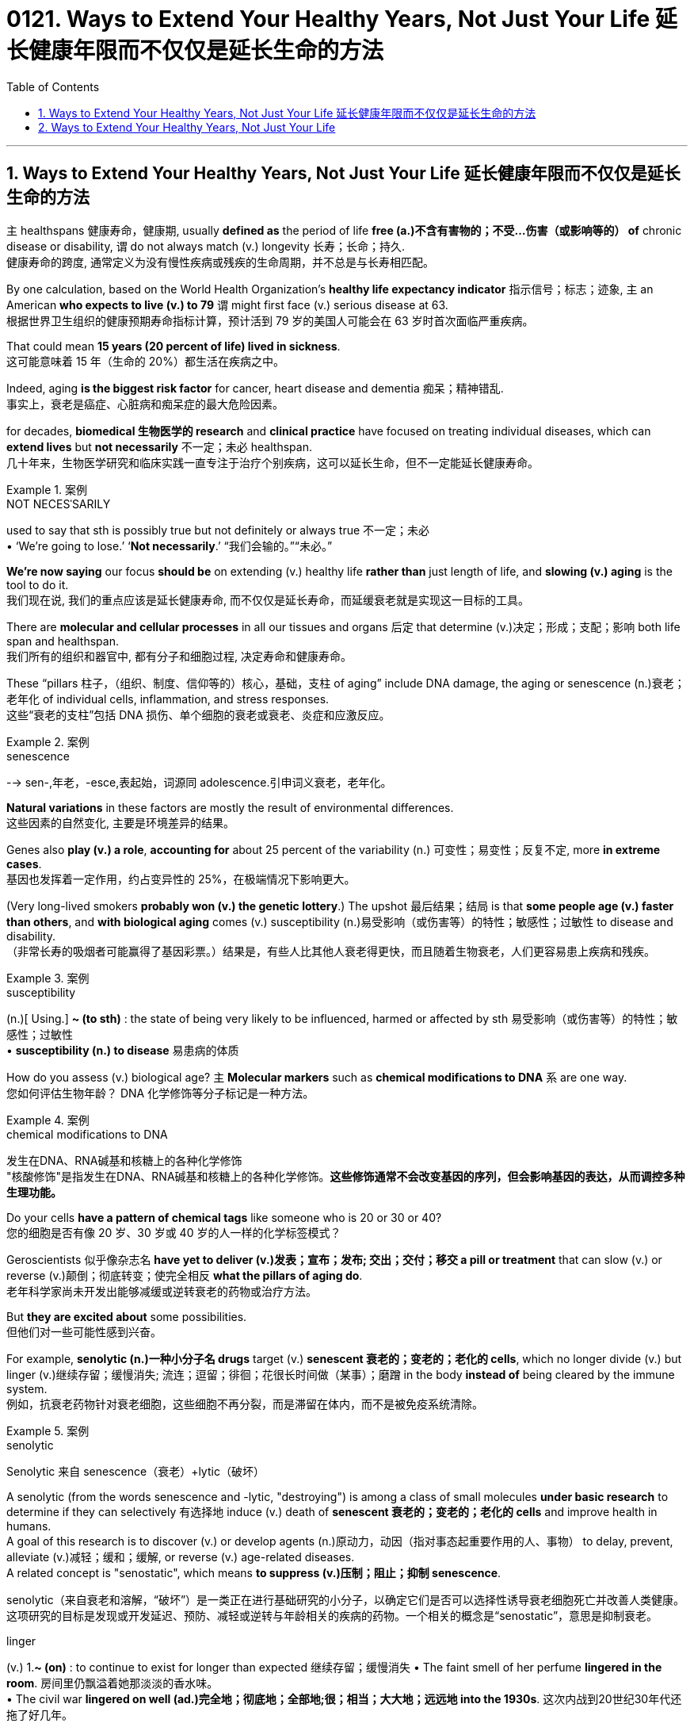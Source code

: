 
= 0121. Ways to Extend Your Healthy Years, Not Just Your Life 延长健康年限而不仅仅是延长生命的方法
:toc: left
:toclevels: 3
:sectnums:

'''

==  Ways to Extend Your Healthy Years, Not Just Your Life  延长健康年限而不仅仅是延长生命的方法

`主` healthspans 健康寿命，健康期, usually *defined as* the period of life *free (a.)不含有害物的；不受…伤害（或影响等的） of*  chronic disease or disability, `谓` do not always match (v.)  longevity 长寿；长命；持久. +
健康寿命的跨度, 通常定义为没有慢性疾病或残疾的生命周期，并不总是与长寿相匹配。 +

By one calculation, based on the World Health Organization’s *healthy life expectancy indicator* 指示信号；标志；迹象, `主` an American *who expects to live (v.) to 79* `谓` might first face (v.) serious disease at 63. +
根据世界卫生组织的健康预期寿命指标计算，预计活到 79 岁的美国人可能会在 63 岁时首次面临严重疾病。 +

That could mean *15 years (20 percent of life) lived in sickness*. +
这可能意味着 15 年（生命的 20%）都生活在疾病之中。 +

Indeed, aging *is the biggest risk factor* for cancer, heart disease and dementia 痴呆；精神错乱. +
事实上，衰老是癌症、心脏病和痴呆症的最大危险因素。 +

for decades, *biomedical 生物医学的 research* and *clinical practice* have focused on treating individual diseases, which can *extend lives* but *not necessarily* 不一定；未必 healthspan. +
几十年来，生物医学研究和临床实践一直专注于治疗个别疾病，这可以延长生命，但不一定能延长健康寿命。 +


[.my1]
.案例
====
.NOT NECESˈSARILY
used to say that sth is possibly true but not definitely or always true 不一定；未必 +
• ‘We're going to lose.’ ‘*Not necessarily*.’ “我们会输的。”“未必。”
====

*We’re now saying* our focus *should be* on extending (v.) healthy life *rather than* just length of life, and *slowing (v.) aging* is the tool to do it. +
我们现在说, 我们的重点应该是延长健康寿命, 而不仅仅是延长寿命，而延缓衰老就是实现这一目标的工具。 +

There are *molecular and cellular processes* in all our tissues and organs 后定 that determine (v.)决定；形成；支配；影响 both life span and healthspan. +
我们所有的组织和器官中, 都有分子和细胞过程, 决定寿命和健康寿命。 +

These “pillars  柱子，（组织、制度、信仰等的）核心，基础，支柱 of aging” include DNA damage, the aging or senescence (n.)衰老；老年化 of individual cells, inflammation, and stress responses. +
这些“衰老的支柱”包括 DNA 损伤、单个细胞的衰老或衰老、炎症和应激反应。 +


[.my1]
.案例
====
.senescence
--> sen-,年老，-esce,表起始，词源同 adolescence.引申词义衰老，老年化。
====

*Natural variations* in these factors are mostly the result of environmental differences. +
这些因素的自然变化, 主要是环境差异的结果。 +

Genes also *play (v.) a role*, *accounting for* about 25 percent of the variability (n.) 可变性；易变性；反复不定, more *in extreme cases*. +
基因也发挥着一定作用，约占变异性的 25%，在极端情况下影响更大。 +

(Very long-lived smokers *probably won (v.) the genetic lottery*.) The upshot  最后结果；结局 is that *some people age (v.) faster than others*, and *with biological aging* comes (v.) susceptibility (n.)易受影响（或伤害等）的特性；敏感性；过敏性 to disease and disability. +
（非常长寿的吸烟者可能赢得了基因彩票。）结果是，有些人比其他人衰老得更快，而且随着生物衰老，人们更容易患上疾病和残疾。 +


[.my1]
.案例
====
.susceptibility
(n.)[ Using.] *~ (to sth)* : the state of being very likely to be influenced, harmed or affected by sth 易受影响（或伤害等）的特性；敏感性；过敏性 +
• *susceptibility (n.) to disease* 易患病的体质
====

How do you assess (v.) biological age? `主` *Molecular markers* such as *chemical modifications to DNA*  `系`  are one way. +
您如何评估生物年龄？ DNA 化学修饰等分子标记是一种方法。 +


[.my1]
.案例
====
.chemical modifications to DNA
发生在DNA、RNA碱基和核糖上的各种化学修饰 +
"核酸修饰"是指发生在DNA、RNA碱基和核糖上的各种化学修饰。*这些修饰通常不会改变基因的序列，但会影响基因的表达，从而调控多种生理功能。*
====

Do your cells *have a pattern of chemical tags* like someone who is 20 or 30 or 40? +
您的细胞是否有像 20 岁、30 岁或 40 岁的人一样的化学标签模式？ +

Geroscientists 似乎像杂志名 *have yet to deliver (v.)发表；宣布；发布; 交出；交付；移交 a pill or treatment* that can slow (v.) or reverse (v.)颠倒；彻底转变；使完全相反 *what the pillars of aging do*. +
老年科学家尚未开发出能够减缓或逆转衰老的药物或治疗方法。 +

But *they are excited about* some possibilities. +
但他们对一些可能性感到兴奋。 +

For example, *senolytic (n.)一种小分子名 drugs* target (v.) *senescent 衰老的；变老的；老化的 cells*, which no longer divide (v.) but linger (v.)继续存留；缓慢消失; 流连；逗留；徘徊；花很长时间做（某事）；磨蹭 in the body *instead of* being cleared by the immune system. +
例如，抗衰老药物针对衰老细胞，这些细胞不再分裂，而是滞留在体内，而不是被免疫系统清除。 +


[.my1]
.案例
====
.senolytic
Senolytic 来自 senescence（衰老）+lytic（破坏）

A senolytic (from the words senescence and -lytic, "destroying") is among a class of small molecules *under basic research* to determine if they can selectively 有选择地 induce (v.) death of *senescent 衰老的；变老的；老化的 cells* and improve health in humans.  +
A goal of this research is to discover (v.) or develop agents (n.)原动力，动因（指对事态起重要作用的人、事物） to delay, prevent, alleviate (v.)减轻；缓和；缓解, or reverse (v.) age-related diseases.  +
A related concept is "senostatic", which means *to suppress (v.)压制；阻止；抑制 senescence*. +

senolytic（来自衰老和溶解，“破坏”）是一类正在进行基础研究的小分子，以确定它们是否可以选择性诱导衰老细胞死亡并改善人类健康。这项研究的目标是发现或开发延迟、预防、减轻或逆转与年龄相关的疾病的药物。一个相关的概念是“senostatic”，意思是抑制衰老。

.linger
(v.) 1.*~ (on)* : to continue to exist for longer than expected 继续存留；缓慢消失
• The faint smell of her perfume *lingered in the room*. 房间里仍飘溢着她那淡淡的香水味。 +
• The civil war *lingered on well (ad.)完全地；彻底地；全部地;很；相当；大大地；远远地 into the 1930s*. 这次内战到20世纪30年代还拖了好几年。  +

2.[ usually + adv./prep.] to stay somewhere for longer because you do not want to leave; to spend a long time doing sth 流连；逗留；徘徊；花很长时间做（某事）；磨蹭 +
• *She lingered for a few minutes* to talk to Nick. 她多待了几分钟，想跟尼克谈一谈。

====

*Research has shown that* these “zombie cells” *secrete (v.)分泌 proteins* that *interfere (v.)妨碍；干扰 with* other cells' health. +
研究表明，这些“僵尸细胞”会分泌一种蛋白质, 能干扰其他细胞的健康。 +

The zombies *have been linked to* osteoarthritis 骨关节炎, cancer and dementia. +
僵尸与骨关节炎、癌症和痴呆症有关。 +


[.my1]
.案例
====
.osteo-arth-ritis
/ˌɑːstioʊɑːrˈθraɪtɪs/ +
( medical 医) a disease that causes painful swelling and permanent damage in the joints of the body, especially the hips, knees and thumbs 骨关节炎 +
--> osteo-,骨的，arthritis,关节炎，词源同art,articulate.
====

For a 2015 study, researchers used (v.) senolytics 一种小分子名 to remove *senescent cells* in mice and delayed (v.), prevented or alleviated (v.)减轻；缓和；缓解 multiple disorders. +
在 2015 年的一项研究中，研究人员使用 senolytics 去除小鼠体内的衰老细胞，并延迟、预防或减轻多种疾病。 +

*Clinical trials* are underway in people *but* are years from completion, so researchers are cautious. +
人体临床试验正在进行中，但距离完成还需要数年时间，因此研究人员持谨慎态度。 +

*They also note (v.) that* `主` few *popular wellness (n.)健康 claims (n.) about “prolonging your youth”* `系`  are grounded (a.)以…为基础；基于 in evidence. +
他们还指出，关于“延长青春”的流行健康主张, 很少有证据支持。 +


[.my1]
.案例
====
.(BE) ˈGROUNDED IN/ON STH
(to be) based on sth 以…为基础；基于 +
• His views *are grounded (a.) on the assumption that* all people are equal. 他的观点建立在人人平等的假设之上。

.grounded
adj. /ˈɡraʊndɪd/  +
having a sensible and realistic attitude to life （对生活）持有合理和现实态度的 +
• Away from Hollywood, he *relies on* his family and friends *to keep him grounded* (a.). 离开好莱坞之后，他靠家人和朋友使自己保持平衡心态。
====

For now, one way *to extend healthspan* is through 以；凭借；因为；由于 *unsurprising  不令人惊讶的；不足为奇的 preventive (a.)预防性的；防备的 maintenance*. +
目前，延长健康寿命的一种方法, 是进行预防性维护。 +


[.my1]
.案例
====
.through
prep. by means of; because of 以；凭借；因为；由于 +
• You can only achieve success *through hard work*. 你得孜孜不倦方能成功。 +
• *It was through him* (= as a result of his help) that I got the job. 我全靠他的帮助才找到这份工作。 +
• The accident happened *through no fault of mine*. 发生事故并不是我的过错。
====

Experts recommend (v.) checkups 体检, *staying on top of* 持续关注 cholesterol 胆固醇 levels and blood pressure, and *following guidelines* such as those from the American Journal of *Clinical Nutrition* for *body fat percentage*, *lean  (a.)脂肪少的；无脂肪的 body mass* and *bone density*. +
专家建议进行检查，掌握胆固醇水平和血压，并遵循《美国临床营养学杂志》等指南中关于"体脂百分比"、"去脂体重"和"骨密度"的指南。 +


[.my1]
.案例
====
.stay on top of
To “stay on top of” something means to be continuously aware of it and give it your regular attention. +
to “stay on top of” 意味着"持续意识到它并给予定期关注"。

.cholesterol
--> chol, 胆囊，同gall。-ster, 固化，见sterile. -ol, 化学名词后缀，醇，见xylitol.
====

Those steps are also familiar: `主` common-sense (a.)常识的；有生活经验得来的 nutrition, sleep, exercise and social connection `系` are the four main factors. +
这些步骤也很熟悉：常识性营养、睡眠、锻炼和社交联系是四个主要因素。 +

*The reason* those things work (v.) *is because* they modulate (v.)调整；调节；控制 the biology 生理 of aging. +
这些东西起作用的原因, 是它们能调节生理中的"衰老"变化。 +

For example, regular *low- or moderate-intensity exercise* helps to prevent *cardiovascular disease* and *type 2 diabetes*. +
例如，定期进行低强度或中等强度的运, 动有助于预防"心血管疾病"和"2型糖尿病"。 +

How much *extra health* can these steps *get us*? Ten years *is probably pretty realistic*. +
这些步骤可以为我们带来多少额外的健康？十年可能是很现实的。



'''


== Ways to Extend Your Healthy Years, Not Just Your Life

healthspans, usually defined as the period of life free of chronic disease or disability, do not always match longevity.

By one calculation, based on the World Health Organization's healthy life expectancy indicator, an American who expects to live to 79 might first face serious disease at 63. That could mean 15 years (20 percent of life) lived in sickness. Indeed, aging is the biggest risk factor for cancer, heart disease and dementia.

for decades, biomedical research and clinical practice have focused on treating individual diseases, which can extend lives but not necessarily healthspan.

We're now saying our focus should be on extending healthy life rather than just length of life, and slowing aging is the tool to do it. There are molecular and cellular processes in all our tissues and organs that determine both life span and healthspan. These “pillars of aging” include DNA damage, the aging or senescence of individual cells, inflammation, and stress responses.

Natural variations in these factors are mostly the result of environmental differences. Genes also play a role, accounting for about 25 percent of the variability, more in extreme cases. (Very long-lived smokers probably won the genetic lottery.) The upshot is that some people age faster than others, and with biological aging comes susceptibility to disease and disability.

How do you assess biological age? Molecular markers such as chemical modifications to DNA are one way. Do your cells have a pattern of chemical tags like someone who is 20 or 30 or 40?

Geroscientists have yet to deliver a pill or treatment that can slow or reverse what the pillars of aging do. But they are excited about some possibilities. For example, senolytic drugs target senescent cells, which no longer divide but linger in the body instead of being cleared by the immune system. Research has shown that these “zombie cells” secrete proteins that interfere with other cells' health. The zombies have been linked to osteoarthritis, cancer and dementia. For a 2015 study, researchers used senolytics to remove senescent cells in mice and delayed, prevented or alleviated multiple disorders. Clinical trials are underway in people but are years from completion, so researchers are cautious. They also note that few popular wellness claims about “prolonging your youth” are grounded in evidence.

For now, one way to extend healthspan is through unsurprising preventive maintenance. Experts recommend checkups, staying on top of cholesterol levels and blood pressure, and following guidelines such as those from the American Journal of Clinical Nutrition for body fat percentage, lean body mass and bone density.


Those steps are also familiar: common-sense nutrition, sleep, exercise and social connection are the four main factors. The reason those things work is because they modulate the biology of aging. For example, regular low- or moderate-intensity exercise helps to prevent cardiovascular disease and type 2 diabetes. How much extra health can these steps get us? Ten years is probably pretty realistic.

'''



































